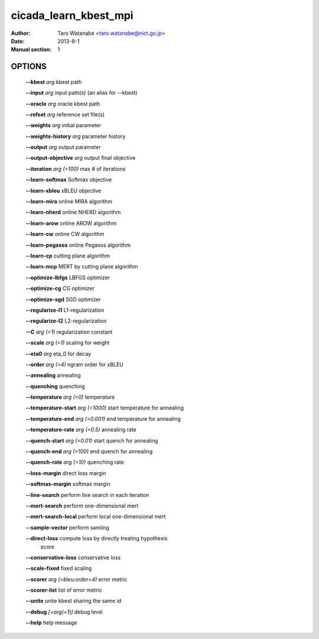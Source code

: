 ======================
cicada_learn_kbest_mpi
======================

:Author: Taro Watanabe <taro.watanabe@nict.go.jp>
:Date: 2013-8-1
:Manual section: 1

OPTIONS
-------

  **--kbest** `arg`                      kbest path

  **--input** `arg`                      input path(s) (an alias for --kbest)

  **--oracle** `arg`                     oracle kbest path

  **--refset** `arg`                     reference set file(s)

  **--weights** `arg`                    initial parameter

  **--weights-history** `arg`            parameter history

  **--output** `arg`                     output parameter

  **--output-objective** `arg`           output final objective

  **--iteration** `arg (=100)`           max # of iterations

  **--learn-softmax** Softmax objective

  **--learn-xbleu** xBLEU objective

  **--learn-mira** online MIRA algorithm

  **--learn-nherd** online NHERD algorithm

  **--learn-arow** online AROW algorithm

  **--learn-cw** online CW algorithm

  **--learn-pegasos** online Pegasos algorithm

  **--learn-cp** cutting plane algorithm

  **--learn-mcp** MERT by cutting plane algorithm

  **--optimize-lbfgs** LBFGS optimizer

  **--optimize-cg** CG optimizer

  **--optimize-sgd** SGD optimizer

  **--regularize-l1** L1-regularization

  **--regularize-l2** L2-regularization

  **--C** `arg (=1)`                     regularization constant

  **--scale** `arg (=1)`                 scaling for weight

  **--eta0** `arg`                       \eta_0 for decay

  **--order** `arg (=4)`                 ngram order for xBLEU

  **--annealing** annealing

  **--quenching** quenching

  **--temperature** `arg (=0)`           temperature

  **--temperature-start** `arg (=1000)`  start temperature for annealing

  **--temperature-end** `arg (=0.001)`   end temperature for annealing

  **--temperature-rate** `arg (=0.5)`    annealing rate

  **--quench-start** `arg (=0.01)`       start quench for annealing

  **--quench-end** `arg (=100)`          end quench for annealing

  **--quench-rate** `arg (=10)`          quenching rate

  **--loss-margin** direct loss margin

  **--softmax-margin** softmax margin

  **--line-search** perform line search in each iteration

  **--mert-search** perform one-dimensional mert

  **--mert-search-local** perform local one-dimensional mert

  **--sample-vector** perform samling

  **--direct-loss** compute loss by directly treating hypothesis 
                                  score

  **--conservative-loss** conservative loss

  **--scale-fixed** fixed scaling

  **--scorer** `arg (=bleu:order=4)`     error metric

  **--scorer-list** list of error metric

  **--unite** unite kbest sharing the same id

  **--debug** `[=arg(=1)]`               debug level

  **--help** help message


